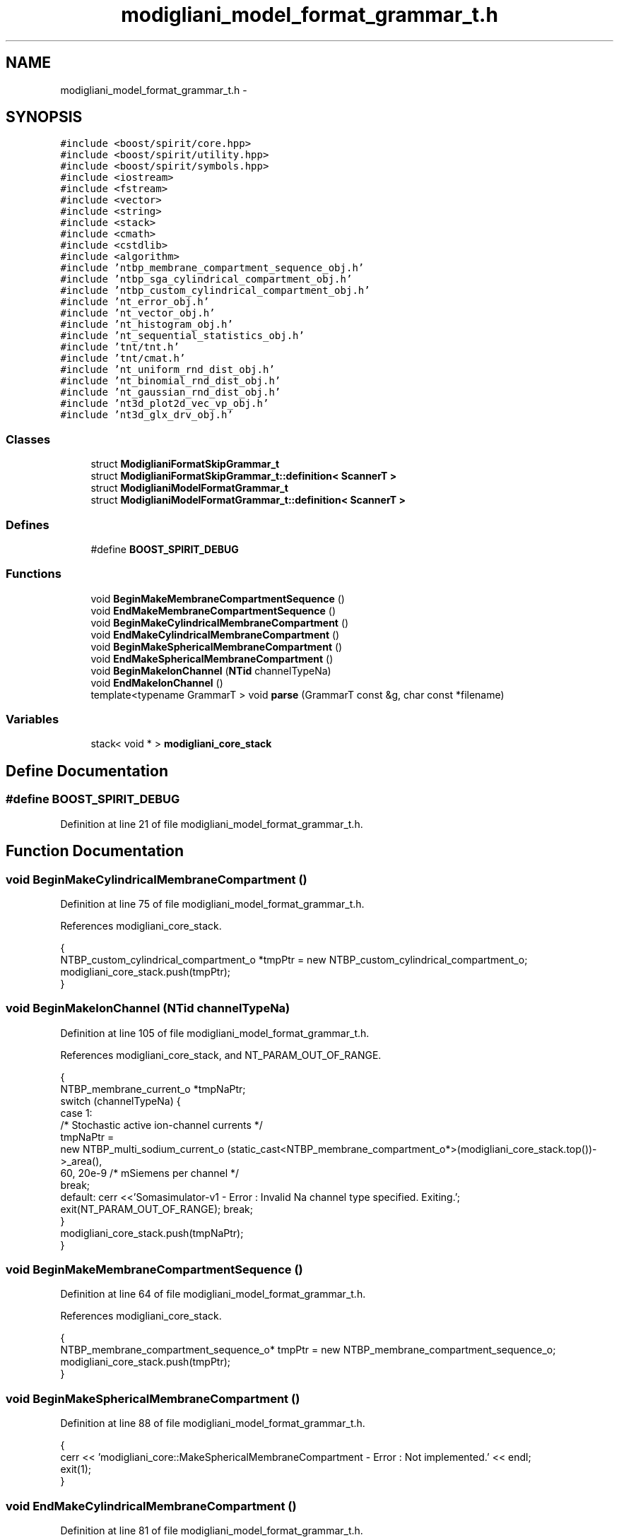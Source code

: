 .TH "modigliani_model_format_grammar_t.h" 3 "Wed Nov 17 2010" "Version 0.5" "NetTrader" \" -*- nroff -*-
.ad l
.nh
.SH NAME
modigliani_model_format_grammar_t.h \- 
.SH SYNOPSIS
.br
.PP
\fC#include <boost/spirit/core.hpp>\fP
.br
\fC#include <boost/spirit/utility.hpp>\fP
.br
\fC#include <boost/spirit/symbols.hpp>\fP
.br
\fC#include <iostream>\fP
.br
\fC#include <fstream>\fP
.br
\fC#include <vector>\fP
.br
\fC#include <string>\fP
.br
\fC#include <stack>\fP
.br
\fC#include <cmath>\fP
.br
\fC#include <cstdlib>\fP
.br
\fC#include <algorithm>\fP
.br
\fC#include 'ntbp_membrane_compartment_sequence_obj.h'\fP
.br
\fC#include 'ntbp_sga_cylindrical_compartment_obj.h'\fP
.br
\fC#include 'ntbp_custom_cylindrical_compartment_obj.h'\fP
.br
\fC#include 'nt_error_obj.h'\fP
.br
\fC#include 'nt_vector_obj.h'\fP
.br
\fC#include 'nt_histogram_obj.h'\fP
.br
\fC#include 'nt_sequential_statistics_obj.h'\fP
.br
\fC#include 'tnt/tnt.h'\fP
.br
\fC#include 'tnt/cmat.h'\fP
.br
\fC#include 'nt_uniform_rnd_dist_obj.h'\fP
.br
\fC#include 'nt_binomial_rnd_dist_obj.h'\fP
.br
\fC#include 'nt_gaussian_rnd_dist_obj.h'\fP
.br
\fC#include 'nt3d_plot2d_vec_vp_obj.h'\fP
.br
\fC#include 'nt3d_glx_drv_obj.h'\fP
.br

.SS "Classes"

.in +1c
.ti -1c
.RI "struct \fBModiglianiFormatSkipGrammar_t\fP"
.br
.ti -1c
.RI "struct \fBModiglianiFormatSkipGrammar_t::definition< ScannerT >\fP"
.br
.ti -1c
.RI "struct \fBModiglianiModelFormatGrammar_t\fP"
.br
.ti -1c
.RI "struct \fBModiglianiModelFormatGrammar_t::definition< ScannerT >\fP"
.br
.in -1c
.SS "Defines"

.in +1c
.ti -1c
.RI "#define \fBBOOST_SPIRIT_DEBUG\fP"
.br
.in -1c
.SS "Functions"

.in +1c
.ti -1c
.RI "void \fBBeginMakeMembraneCompartmentSequence\fP ()"
.br
.ti -1c
.RI "void \fBEndMakeMembraneCompartmentSequence\fP ()"
.br
.ti -1c
.RI "void \fBBeginMakeCylindricalMembraneCompartment\fP ()"
.br
.ti -1c
.RI "void \fBEndMakeCylindricalMembraneCompartment\fP ()"
.br
.ti -1c
.RI "void \fBBeginMakeSphericalMembraneCompartment\fP ()"
.br
.ti -1c
.RI "void \fBEndMakeSphericalMembraneCompartment\fP ()"
.br
.ti -1c
.RI "void \fBBeginMakeIonChannel\fP (\fBNTid\fP channelTypeNa)"
.br
.ti -1c
.RI "void \fBEndMakeIonChannel\fP ()"
.br
.ti -1c
.RI "template<typename GrammarT > void \fBparse\fP (GrammarT const &g, char const *filename)"
.br
.in -1c
.SS "Variables"

.in +1c
.ti -1c
.RI "stack< void * > \fBmodigliani_core_stack\fP"
.br
.in -1c
.SH "Define Documentation"
.PP 
.SS "#define BOOST_SPIRIT_DEBUG"
.PP
Definition at line 21 of file modigliani_model_format_grammar_t.h.
.SH "Function Documentation"
.PP 
.SS "void BeginMakeCylindricalMembraneCompartment ()"
.PP
Definition at line 75 of file modigliani_model_format_grammar_t.h.
.PP
References modigliani_core_stack.
.PP
.nf
{
    NTBP_custom_cylindrical_compartment_o *tmpPtr =  new NTBP_custom_cylindrical_compartment_o;
        modigliani_core_stack.push(tmpPtr);
}
.fi
.SS "void BeginMakeIonChannel (\fBNTid\fP channelTypeNa)"
.PP
Definition at line 105 of file modigliani_model_format_grammar_t.h.
.PP
References modigliani_core_stack, and NT_PARAM_OUT_OF_RANGE.
.PP
.nf
{
      NTBP_membrane_current_o *tmpNaPtr;
        switch (channelTypeNa) {
                case 1:
                      /* Stochastic active ion-channel currents */
                            tmpNaPtr =
                    new NTBP_multi_sodium_current_o (static_cast<NTBP_membrane_compartment_o*>(modigliani_core_stack.top())->_area(),
                        60, 20e-9   /* mSiemens per channel */
                            break;
                default: cerr <<'Somasimulator-v1 - Error  : Invalid Na channel type specified. Exiting.'; exit(NT_PARAM_OUT_OF_RANGE); break;
        }
        modigliani_core_stack.push(tmpNaPtr);
}
.fi
.SS "void BeginMakeMembraneCompartmentSequence ()"
.PP
Definition at line 64 of file modigliani_model_format_grammar_t.h.
.PP
References modigliani_core_stack.
.PP
.nf
{
        NTBP_membrane_compartment_sequence_o* tmpPtr =  new  NTBP_membrane_compartment_sequence_o;
        modigliani_core_stack.push(tmpPtr);
}
.fi
.SS "void BeginMakeSphericalMembraneCompartment ()"
.PP
Definition at line 88 of file modigliani_model_format_grammar_t.h.
.PP
.nf
{
        cerr << 'modigliani_core::MakeSphericalMembraneCompartment - Error : Not implemented.' << endl;
        exit(1);
}
.fi
.SS "void EndMakeCylindricalMembraneCompartment ()"
.PP
Definition at line 81 of file modigliani_model_format_grammar_t.h.
.PP
References modigliani_core_stack.
.PP
.nf
{
        NTBP_custom_cylindrical_compartment_o *tmpPtr   = static_cast(NTBP_custom_cylindrical_compartment_o*)   modigliani_core_stack.pop();
        static_cast<NTBP_membrane_compartment_sequence_o*>(modigliani_core_stack.top())->PushBak(tmpPtr);
}
.fi
.SS "void EndMakeIonChannel ()"
.PP
Definition at line 120 of file modigliani_model_format_grammar_t.h.
.PP
References modigliani_core_stack, and NTBP_IONIC.
.PP
.nf
{
        NTBP_membrane_current_o *tmpPtr = static_cast<NTBP_membrane_current_o*>(modigliani_core_stack.pop());
        static_cast<NTBP_membrane_compartment_o*>(modigliani_core_stack.top())->AttachCurrent (tmpNaPtr, NTBP_IONIC);
}
.fi
.SS "void EndMakeMembraneCompartmentSequence ()"
.PP
Definition at line 70 of file modigliani_model_format_grammar_t.h.
.PP
.nf
{
}
.fi
.SS "void EndMakeSphericalMembraneCompartment ()"
.PP
Definition at line 93 of file modigliani_model_format_grammar_t.h.
.PP
.nf
{
        cerr << 'modigliani_core::MakeSphericalMembraneCompartment - Error : Not implemented.' << endl;
        exit(1);
}
.fi
.SS "template<typename GrammarT > void parse (GrammarT const & g, char const * filename)"
.PP
Definition at line 285 of file modigliani_model_format_grammar_t.h.
.PP
.nf
{
    ifstream in(filename);

    if (!in)
    {
        cerr << 'Could not open input file: ' << filename << endl;
        return;
    }

    in.unsetf(ios::skipws); //  Turn of white space skipping on the stream

    vector<char> vec;
    std::copy(
        istream_iterator<char>(in),
        istream_iterator<char>(),
        std::back_inserter(vec));

    vector<char>::const_iterator start = vec.begin();
    vector<char>::const_iterator end = vec.end();

        ModiglianiFormatSkipGrammar_t skip;

    parse_info<vector<char>::const_iterator> result =
        parse(start, end, g, skip);

    if (result.full)
        cerr << filename << ' Parses OK' << endl;
    else {
        cerr << filename << ' Fails Parsing' << endl;
        for (int i = 0; i < 50; i++)
        {
            if (result.stop == end)
                break;
            cerr << *result.stop++;
        }
        cerr << endl;
    }
}
.fi
.SH "Variable Documentation"
.PP 
.SS "stack<void*> \fBmodigliani_core_stack\fP"
.PP
Definition at line 61 of file modigliani_model_format_grammar_t.h.
.PP
Referenced by BeginMakeCylindricalMembraneCompartment(), BeginMakeIonChannel(), BeginMakeMembraneCompartmentSequence(), EndMakeCylindricalMembraneCompartment(), and EndMakeIonChannel().
.SH "Author"
.PP 
Generated automatically by Doxygen for NetTrader from the source code.
